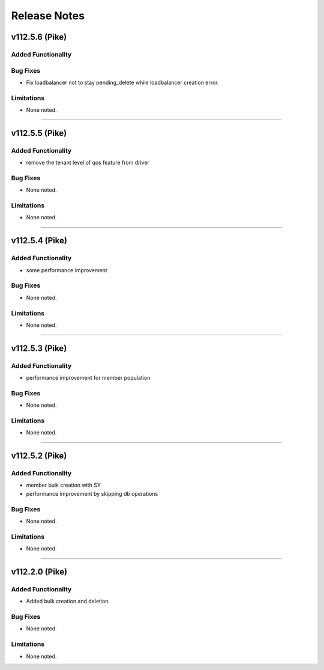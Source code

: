 .. index:: Release Notes

.. _Release Notes:

Release Notes
=============

v112.5.6 (Pike)
--------------

Added Functionality
```````````````````

Bug Fixes
`````````
* Fix loadbalancer not to stay pending_delete while loadbalancer creation error.

Limitations
```````````
* None noted.
`````````

v112.5.5 (Pike)
--------------

Added Functionality
```````````````````
* remove the tenant level of qos feature from driver

Bug Fixes
`````````
* None noted.


Limitations
```````````
* None noted.
`````````

v112.5.4 (Pike)
--------------

Added Functionality
```````````````````
* some performance improvement

Bug Fixes
`````````
* None noted.


Limitations
```````````
* None noted.
`````````

v112.5.3 (Pike)
--------------

Added Functionality
```````````````````
* performance improvement for member population

Bug Fixes
`````````
* None noted.


Limitations
```````````
* None noted.
`````````


v112.5.2 (Pike)
--------------

Added Functionality
```````````````````
* member bulk creation with SY
* performance improvement by skipping db operations


Bug Fixes
`````````
* None noted.


Limitations
```````````
* None noted.
`````````


v112.2.0 (Pike)
--------------

Added Functionality
```````````````````
* Added bulk creation and deletion.


Bug Fixes
`````````
* None noted.


Limitations
```````````
* None noted.
